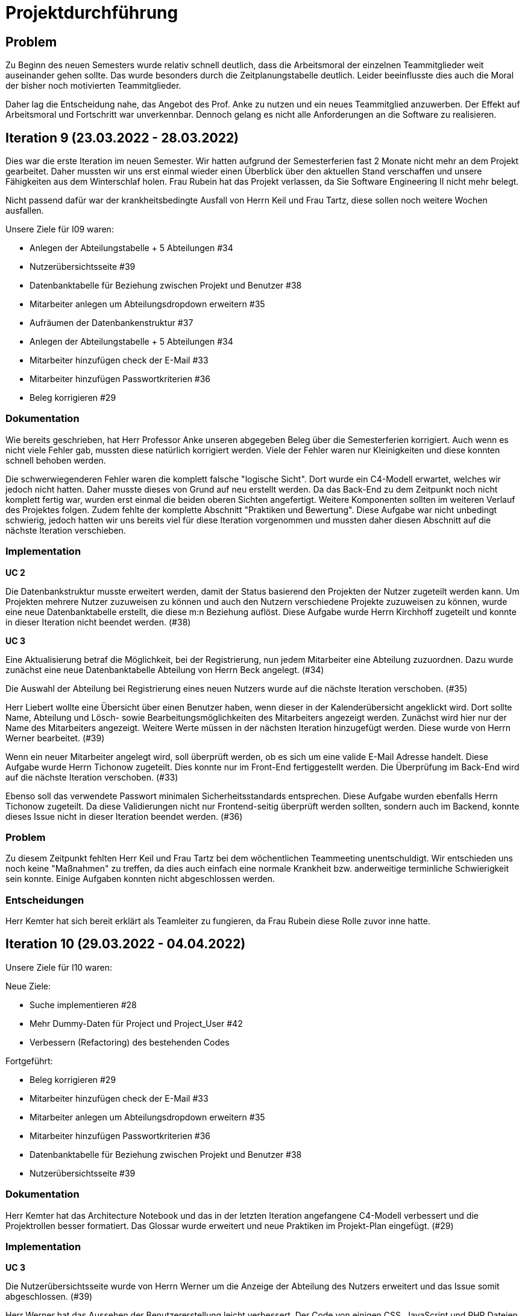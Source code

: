 //die zeitformen sind ziemlich "unpräzise" und wechseln oft (keine ahnung welche man verwenden muss)
//Problem: aufgaben wurden erstellt und vergeben dann wurden die zwar angefangen zu bearbeiten aber nicht beendet
//darauf achten das immer benutzer anstatt mitarbeiter genutzt wurde (wurde ziemlich oft nicht beachtet)
//weiterhin haben wir/ich bei den programmieraufgaben im Iterationsplan oft "weitere funktionen" geschrieben, aber nicht was genau getan wurde
//das kann zwar mithilfe der issues etwas nachverfolgt werden, aber auch nicht perfekt, da die manchmal erstellt aber nicht assignet wurden 

= Projektdurchführung


// ist das ein problem einer konkreten iteration oder soll das so generell stehen bleiben?
== Problem
Zu Beginn des neuen Semesters wurde relativ schnell deutlich, dass die Arbeitsmoral der einzelnen Teammitglieder weit auseinander gehen sollte. Das wurde besonders durch die Zeitplanungstabelle deutlich. Leider beeinflusste dies auch die Moral der bisher noch motivierten Teammitglieder. 

Daher lag die Entscheidung nahe, das Angebot des Prof. Anke zu nutzen und ein neues Teammitglied anzuwerben. Der Effekt auf Arbeitsmoral und Fortschritt war unverkennbar. Dennoch gelang es nicht alle Anforderungen an die Software zu realisieren.

== Iteration 9 (23.03.2022 - 28.03.2022)

Dies war die erste Iteration im neuen Semester. Wir hatten aufgrund der Semesterferien fast 2 Monate nicht mehr an dem Projekt gearbeitet. Daher mussten wir uns erst einmal wieder einen Überblick über den aktuellen Stand verschaffen und unsere Fähigkeiten aus dem Winterschlaf holen. 
//passt der joke oder soll das raus?
Frau Rubein hat das Projekt verlassen, da Sie Software Engineering II nicht mehr belegt.

Nicht passend dafür war der krankheitsbedingte Ausfall von Herrn Keil und Frau Tartz, diese sollen noch weitere Wochen ausfallen. 
//risiko 

Unsere Ziele für I09 waren:

* Anlegen der Abteilungstabelle + 5 Abteilungen #34
* Nutzerübersichtsseite #39
* Datenbanktabelle für Beziehung zwischen Projekt und Benutzer #38
* Mitarbeiter anlegen um Abteilungsdropdown erweitern #35 
* Aufräumen der Datenbankenstruktur #37
* Anlegen der Abteilungstabelle + 5 Abteilungen #34
* Mitarbeiter hinzufügen check der E-Mail #33
* Mitarbeiter hinzufügen Passwortkriterien #36
//später nochmal geöffnet
//-Praktikumsfragen #31  
//da war doch ein coach treffen oder? ja am 22.4
* Beleg korrigieren #29
//andere Reihenfolge und ohne #
//überschriften?


=== Dokumentation

Wie bereits geschrieben, hat Herr Professor Anke unseren abgegeben Beleg über die Semesterferien korrigiert. Auch wenn es nicht viele Fehler gab, mussten diese natürlich korrigiert werden. 
Viele der Fehler waren nur Kleinigkeiten und diese konnten schnell behoben werden.

Die schwerwiegenderen Fehler waren die komplett falsche "logische Sicht". Dort wurde ein C4-Modell erwartet, welches wir jedoch nicht hatten. Daher musste dieses von Grund auf neu erstellt werden. Da das Back-End zu dem Zeitpunkt noch nicht komplett fertig war, wurden erst einmal die beiden oberen Sichten angefertigt. Weitere Komponenten sollten im weiteren Verlauf des Projektes folgen. 
//nennt man das Sichten?
Zudem fehlte der komplette Abschnitt "Praktiken und Bewertung". Diese Aufgabe war nicht unbedingt schwierig, jedoch hatten wir uns bereits viel für diese Iteration vorgenommen und mussten daher diesen Abschnitt auf die nächste Iteration verschieben.

=== Implementation

*UC 2*

Die Datenbankstruktur musste erweitert werden, damit der Status basierend den Projekten der Nutzer zugeteilt werden kann. Um Projekten mehrere Nutzer zuzuweisen zu können und auch den Nutzern verschiedene Projekte zuzuweisen zu können, wurde eine neue Datenbanktabelle erstellt, die diese m:n Beziehung auflöst. Diese Aufgabe wurde Herrn Kirchhoff zugeteilt und konnte in dieser Iteration nicht beendet werden. (#38)

*UC 3*

Eine Aktualisierung betraf die Möglichkeit, bei der Registrierung, nun jedem Mitarbeiter eine Abteilung zuzuordnen.
Dazu wurde zunächst eine neue Datenbanktabelle Abteilung von Herrn Beck angelegt. (#34)

Die Auswahl der Abteilung bei Registrierung eines neuen Nutzers wurde auf die nächste Iteration verschoben. (#35)

Herr Liebert wollte eine Übersicht über einen Benutzer haben, wenn dieser in der Kalenderübersicht angeklickt wird. Dort sollte Name, Abteilung und Lösch- sowie Bearbeitungsmöglichkeiten des Mitarbeiters angezeigt werden. Zunächst wird hier nur der Name des Mitarbeiters angezeigt. Weitere Werte müssen in der nächsten Iteration hinzugefügt werden. Diese wurde von Herrn Werner bearbeitet. (#39)
//bild einfügen

Wenn ein neuer Mitarbeiter angelegt wird, soll überprüft werden, ob es sich um eine valide E-Mail Adresse handelt. Diese Aufgabe wurde Herrn Tichonow zugeteilt. Dies konnte nur im Front-End fertiggestellt werden. Die Überprüfung im Back-End wird auf die nächste Iteration verschoben. (#33)

Ebenso soll das verwendete Passwort minimalen Sicherheitsstandards entsprechen. Diese Aufgabe wurden ebenfalls Herrn Tichonow zugeteilt. Da diese Validierungen nicht nur Frontend-seitig überprüft werden sollten, sondern auch im Backend, konnte dieses Issue nicht in dieser Iteration beendet werden. (#36)

=== Problem

Zu diesem Zeitpunkt fehlten Herr Keil und Frau Tartz bei dem wöchentlichen Teammeeting unentschuldigt. Wir entschieden uns noch keine "Maßnahmen" zu treffen, da dies auch einfach eine normale Krankheit bzw. anderweitige terminliche Schwierigkeit sein konnte. Einige Aufgaben konnten nicht abgeschlossen werden.

=== Entscheidungen

Herr Kemter hat sich bereit erklärt als Teamleiter zu fungieren, da Frau Rubein diese Rolle zuvor inne hatte.


== Iteration 10 (29.03.2022 - 04.04.2022)

Unsere Ziele für I10 waren: 

Neue Ziele:

* Suche implementieren #28
* Mehr Dummy-Daten für Project und Project_User #42
* Verbessern (Refactoring) des bestehenden Codes

Fortgeführt: 

* Beleg korrigieren #29
* Mitarbeiter hinzufügen check der E-Mail #33
* Mitarbeiter anlegen um Abteilungsdropdown erweitern #35 
* Mitarbeiter hinzufügen Passwortkriterien #36
* Datenbanktabelle für Beziehung zwischen Projekt und Benutzer #38
* Nutzerübersichtsseite #39

=== Dokumentation

Herr Kemter hat das Architecture Notebook und das in der letzten Iteration angefangene C4-Modell verbessert und die Projektrollen besser formatiert. Das Glossar wurde erweitert und neue Praktiken im Projekt-Plan eingefügt. (#29)

=== Implementation

*UC 3*

Die Nutzerübersichtsseite wurde von Herrn Werner um die Anzeige der Abteilung des Nutzers erweitert und das Issue somit abgeschlossen. (#39)

Herr Werner hat das Aussehen der Benutzererstellung leicht verbessert. Der Code von einigen CSS, JavaScript und PHP Dateien wurde refactored. Jenes sollte dafür dienen, dass das spätere Bearbeiten vereinfacht wird.
Außerdem wurden die PHP-Credentials angepasst.

Die Datenbanktabelle um Projektmitgliedschaften darzustellen wurde von Herrn Kirchhoff fertiggestellt. (#38)

Die Auswahl der Abteilung während der Nutzererstelltung wurde von Herrn Beck beendet. (#35)

Die Passwortkriterien, sowie die Überprüfung der E-Mail Adresse, werden weiterhin von Herrn Tichonow bearbeitet. (#33 und #36)

Es sollten Dummy-Daten für Projekte eingefügt, damit die Funktionalität leichter überprüft werden kann und das spätere Arbeiten dadurch angenehmer gestaltet werden kann. Jedoch wurde dies nicht begonnen und wird daher in der nächsten Iteration angefangen. (#42)

Es sollte eine Suchfunktion eingefügt werden, sodass nach Mitarbeiter und Projekten gesucht werden kann. Dies wurde von Herrn Liebert gewünscht, aber ist kein essentiell wichtiges Feature, da andere Use Cases laut ihm wichtiger sind. Es ist unklar wann Herr Keil wieder an dem Projekt mitarbeiten kann und deswegen wurde ihm diese Aufgabe zugeteilt. Sie wurde bis zum Ende der Iteration nicht begonnen. (#28)

== Problem

Einige der bereits für die letzte Iteration vergebenen Aufgaben sind immer noch nicht abgeschlossen. Hier hat man gemerkt, dass das Projekt zu stocken beginnt. Jedoch haben wir die Hoffnung, dass dies in der nächsten Iteration besser wird.
//was hatte das für einen Grund und wieso war das in der nächsten woche noch einmal 
//war der grund, dass wir zu wenig programmierfähigkeiten hatten und deswegen lust/ hoffnung verloren haben?

== Iteraion 11 (05.04.2022 - 11.04.2022)

Unsere Ziele für I11 waren: 

Neue Ziele:

* Erstellen des Status soll nur noch mit einem gültigen Projektnamen funktionieren #30
* Projekterstellungsseite Frontend+Backend #32

Fortgeführt:

* Suche implementieren #28
* Beleg korrigieren #29
* Mitarbeiter hinzufügen Passwortkriterien #36
* Mitarbeiter hinzufügen check der E-Mail #33
* Mehr Dummy-Daten für Project und Project_User #42

=== Dokumentation

Die restlichen Fehler bzw. Ungenauigkeiten des Belegs konnten behoben werden. Dazu zählten Praktiken und Bewertung, sowie die ersten beiden Schichten des C4-Modell. Eine genauere Darstellung war noch nicht möglich, da die ganzen Komponenten erst im Laufe des Projektes erstellt werden. (#28)

=== Implementation

*UC 2*

Wenn auf einen Wochentag geklickt wird, dann wird nun ein Dropdown-Menü angezeigt. In diesem werden nur die Projekte angezeigt, in welchen der Nutzer aus der jeweiligen Zeile ein Mitglied ist. Dies wurde von Herrn Werner implementiert. (#30)

Eine Funktion zum Anzeigen des Passworts wurde von Herrn Tichonow implementiert. Die Überprüfung des Passwortes und der E-Mail Adresse im Back-End fehlt weiterhin. (#33 und #36)
//commit von niklas vom 11.4

*UC 3*

Wenn ein Projekt angelegt wird, sollte dies bloß noch mit einem eingetragenen Namen möglich sein. Falls ein Benutzer keinen Namen angibt, soll es eine Fehlermeldung geben. 
//ist das hier richtig? das gehört zu keinem issue darüber und eigentlich sollte die funktion erst in der nächsten iteration relevent sein, weil dort erst ein projekt erstellt werden kann
Dieses Iteration konnten die Dummy-Daten eingefügt werden.

*UC 4*

Die Projekterstellungsseite wurde nicht angefangen, jedoch die Weiterleitung zu dieser von der Wochenansicht. Dies wurde von Herrn Beck bearbeitet. (#32)

Die Dummy Daten für die Projekte wurden immer noch nicht angefangen. (#42)

=== Problem 

Es zeichnete sich ab, dass neben dem Fernbleiben von Herrn Keil und Frau Tartz auch einige andere Teammitglieder eine nur geringe Beteiligung vorweisen konnten. Dieser Umstand wurde im Teammeeting thematisiert und um Besserung gebeten, aber aufgrund fehlender Dringlichkeit (wie wir zu dem Zeitpunkt dachten) wurde von weiteren Maßnahmen abgesehen. 

== Iteration 12 (12.04.2022 - 25.04.2022)

In dieser Iteration wurden endlich wieder neue Aufgaben begonnen und wir bekammen ein neues Mitglied, welches im Front-End und Back-End gut bewandert war. Dies war eine nötige Verstärkung für uns, da wir sonst gefahr liefen, dass wir aufgrund von "nicht Wissen" nicht weiter bzw. langsam vorankommen (risiko). Außerdem stärkte es unsere Moral, da wir nun wieder glauben konnten, dass wir eine gute Anwendung erstellen werden können. 


Unsere Ziele für I12 waren: 

Neue Ziele: 

* Beleg aktuell halten bzw. weiterbearbeiten #41  -> Dauerauftrag
* Projekterstellungsseite Frontend+Backend #32
* Mehr Dummy-Daten für Project und Project_User #42 -> nicht geschafft und dann neu vergeben an Carl
* API: Aktuelle Kalenderwoche #43 -> fertig
* Projektverwaltungsseite #45 -> angefangen aber nicht fertig, daher später weitergemacht      
* Neues Mitglied Vinh einführen

Fortgeführt:

* Projekterstellungsseite Frontend+Backend #32

=== Dokumentation

Da der Beleg aktuell war, musste bloß unser neues Mitglied Vinh Nguyen in die Dokumentation eingetragen und darin geschult werden, damit er damit umgehen kann.

Die Risikoliste wurde entsprechend der in Problem genannten Sachlage erweitert. 

=== Implementation
//sicher das ich die UC nicht zt vertauscht habe, da ich mir die falsch gemerkt habe
*UC 1*

Die API Funktion wurde so erweitert, dass sie nun die aktuelle Kalenderwoche mit Daten (Datum) anzeigen kann. (#43)

*UC 4*
//wie kann in iteration davor
Elementarer Bestandteil des SEII-Projekts war es, dass Projekte angelegt werden können. Das Projekt soll einen Namen, Mitarbeiter (dies wurde wo anders implimentiert), ein Enddatum (welches zur Orientierung dienen soll), eine Beschreibung und einen Farbcode beinhalten, welcher später in der Kalenderansicht sichtbar sein kann. Da die Aufgabe ziemlich viel war, da sie sowohl Front-End und Back-End beinhaltete, wurde sie in mehreren Iterationen erstellt. #32

Zu diesem Use-Case zählt ebenfalls, dass Mitarbeiter einem Projekt zugewiesen und entzogen werden kann. Dies wurde ebenfalls angefangen, jedoch nicht beendet. #45

=== Entscheidung 

Um die Produktivität einzelner Teammitglieder zu erhöhen wurd die Iterationszeit auf 2 Wochen erhöht. Daher sollten die Meetings ebenfalls aller zwei Wochen stattfinden. Wir erhofften dadurch, dass die Zeit des Meeting für das Programmieren verwendet wird und die Teammitglieder durch weniger Druck haben, als wenn sie jede Woche ihren Fortschritt zeigen sollen. Durch den womöglichen weniger Druck sollten sie mehr und besser Arbeiten.
Ob dies die gewünschte Veränderung mit sich brachte, sollte innerhalb von zwei Iterationen überprüft werden.
Diese Entscheidung wurde getroffen bevor uns Herr Nguyen zugewiesen wurden ist.

//den absatz in problem und dann entscheidung auseinandernehmen

Außerdem wollten wir uns mit Herrn Zirkelbach treffen und ein paar Kleinigkeiten zu erfragen (z.B. zu dem korrigierten Beleg) und unseren Fortschritt mit der Anwendung zu zeigen. 

=== Problem 

Die bisher teilweise bemängelte Produktivität verbesserte sich im Gesamtbild spürbar, auch wenn das nicht auf jedes einzelne Teammitglied zurückgeführt werden konnte.
Jedoch wussten wir, dass einige Mitglieder vermutlich nicht genug Programmierenwissen haben. Daher sollte bei Problemen weiterhin Herr Werner um Rat gebeten werden und diese sollten sich selbstständig, z.B. Mithilfe von Tutorial und Anleitungen, fortbilden.

Wie bereits in den anderen Iterationen beschrieben, waren Frau Tartz und Herr Keil immer noch krank und schienen, nach einer Nachfrage bei ihnen, noch länger krank zu bleiben. 

Herr Keil's Aufgabe wurde nicht mehr vergeben, da wir merkten, dass die Suchfunktion nicht sehr wichtig war und wir die Kräfte mehr bündeln mussten, um an anderen Stellen mit wichtigeren Funktionen Fortschritt zu erzielen. 

== Iteration 13 (26.04.2022 - 09.05.2022)

Unsere Ziele für I13 waren: 

Neue Ziele:

* Dummy Status einfügen #48 -> fertig
* API: Status der Kalenderwoche #49 -> fertig. gab leichte probleme mit in die datenbank einloggen 
* API: Erweiterung um das Jahr #50 -> fertig
* API: Einfügen eines neuen Status #52 -> in nächster iteration fertig gestellt 
* API: Alle Nutzer eines Projektes #53 -> fertig 
* API: REST-API zum Einfügen, Löschen und Abrufen von Nutzern in Projekten #54 -> fertig

Fortgeführt: 

* Mehr Dummy-Daten für Project und Project_User #42 -> fertig
* Projektverwaltungsseite #45 -> fertig 

=== Dokumentation 

Die Risikoliste wurde erneut im einen Eintrag erweitert. Herr Nguyen hatte ein neues Tool verwendet, was ihm eigentlich Arbeit abnehmen sollte. Jedoch hatte dieses einen ungewollten Effekt, welcher am Ende mehr Arbeit war, da das bearbeitete Dokument manuell wieder auf seinen Ursprünglichen Zustand gebracht werden musste. 


=== Implementation

*UC 1*

Diese Iteration war davon geprägt, dass viel Arbeit an der API verrichtet worden ist. Die damit erreichten Funktionen können dann in späteren Implementation in direkte Funktionen umgesetzt werden können. (#52, #53 & #54)
// #49 wurde am 25.04 erstellt und assigned und am 13.05 geschlossen
// schaue später nach

Es konnten jedoch nicht alle API-Funktionen beendet werden. (#52)  
//stimmt das so oder sind die api's bereits eine funktion?

Um die Arbeit zu erleichtern wurde Dummy-Status eingefügt und die Dummy-Projekte aus der letzten Iteration wurden fertiggestellt. (#48 & #42)

image::images/Projects_User.png[,350,]
//bild 

*UC 4*

Die Arbeiten am UC04 aus der vorherigen Iteration konnten abgeschlossen werden. #42 #45

=== Entscheidung

Bisher ist eine Verbesserung hinsichtlich der Produktivität nicht erkennbar, auch wenn sie durch Herrn  

Herr Keil und Frau Tartz haben sich nach wie vor nicht an dem Projekt beteiligt und das Team auch weiterhin nicht über den aktuellen Stand selbstständig in Kenntnis gesetzt. Daher war es Herr Kemters Aufgabe diese Informationen einzuholen.

Frau Tartz teilte mit, dass sie auf dem Weg der Besserung sei und sich in Zukunft wieder an dem Projekt beteiligen werde.

Leider war festzustellen, dass Herr Keil weiterhin gesundheitlich bedingt verhindert war. Daher musste das Team auf ihn weiterhin verzichten. Des weiteren wurde Herr Professor Anke über diese Situation in Kenntnis gesetzt.

Aufgrund beschrieben Softwarevorfalls in dieser Iteration bei Herrn Nguyen wurde beschlossen, dass die neu genutzten Tools auf ein Minimum zu beschränken sind. Falls neue Tools notwendig sind, soll sich der Nutzer über diese davor informieren. 


=== Iteration 14 (10.05.2022 - 16.05.2022)

Unsere Ziele für I14 waren:

Neue Ziele:  

* Status anzeigen #51 -> das Issue war komplex, wurde nicht in dieser Iteeration beendet
* Verbleibende Fehler von Psalm beheben #58 -> am letzten Tag assigned und dann fertig gestellt
* Dummy Daten für Status falsche Wochentage #61 -> fertig
* Manuelle Qualitätsprüfung #65 -> fertig, hat keine unerwarten Probleme aufgeben, außer Fehlermeldung bei "Projekt erstellen"
// get_calendar_week.php #62 ohne commit etc geschlossen 

Fortgeführt:

* API: Einfügen eines neuen Status #52 -> fertig


=== Entscheidung

Wir hatten schon länger kein Meeting mit unserem Themensteller Herrn Liebert. Dies hatte den Grund, dass wir die geforderten Use-Cases noch nicht umgesetzt hatten und es daher keinen Grund gab ihn zu treffen. Ein Monat vor Projektübergabe und mit voranschreitenden Funktionen entschieden wir uns ein Meeting mit ihm auszumachen. Außerdem sollte besprochen werden, wie die Übergabe und das Installieren der Anwendung bei T-System MMS stattfinden soll. Das Meeting fand in der folgenden Woche statt.

Wir führten Pull-Requests ein. Dies vereinfachte die Qualitätssicherung und die Kommunikation über mögliche Verbesserung erstellter Commits.

Die Erhöhung der Iterationszeit auf zwei Wochen führte nicht zu der erwünschten Verbesserung, sondern zu einer weiteren Verschlechterung der Produktivität. Daher wurde entschieden, die folgenden Interationen wieder auf eine Woche zu verkürzen.

Da immer weniger an der Dokumentation zu erledigen war, wurde Herr Kemter in HTML und CSS fortgebildet, um bei späteren Aufgaben zu helfen.

//ist das eine entscheidung oder eher problem?
=== Problem

// wir hatten schon zu dem Zeitpunkt schon ein Praktikum zu Unit-Tests 
Wir hatten bis jetzt nur eine kleine Einführung im Praktikum zu Unit-Tests, da aber uns die Zeit davon rannte und wir noch weitere umfangreiche Aufgaben zu erledigen hatten, wurde Frau Tartz beauftragt manuelle Tests durchzuführen.

Außerdem wurden statische Codeanalysen für PHP und JavaScript eingeführt. Diese analysieren den Code auf unbenutzte Variabeln und Codestücke sowie auf unsichere Funktionen.
//stimmt das so?
//war das in der iteration oder davor?? da #58 dies vermuten lässt
//und das sollte glaube nochmal positiver/anders formuliert werden


== Iteration 15 (17.05.2022 - 23.5.2022)

Unsere Ziele für I15 waren: 

//gefühlt hat bloß vinh hier was erledigt
Neue Ziele:

* Wechsel der Wochenansicht #66 -> erst bloß Vitali und in nächster Iteration hat sich Vinh noch damit rein gemacht -> fertig
* Bug: Falsche Kalenderwoche + Datum wird angezeigt #69 -> komischer Bug mit montags und Fehler konnte erst nicht behoben werden -> wurde dann aber anscheinend behoben
* CSS: Projektverwaltung #70 -> wurde von TS gefordert und wurde angefangen und immer weiter geführt
* Status hinzufügen #71 -> nicht beendet, da schwieriger als erwartet für Vinh. Wurde aber nicht weitergeführt, da es ein anderes Issue erst beendet werden sollte, damit dies zufrieden fertig gestellt wird ????? oder vinh hat einfach das andere fertig gemacht, damit dieses ging

Fortgeführt:
// 
 

=== Feedback vom Themensteller

Herr Liebert war generell zufrieden mit unserem Fortschritt. 
Er forderte, dass nach der Erstellung eines Mitarbeiters oder eines Projektes eine Bestätigung der Aktivität angezeigt werden und die Seite wieder zurück auf die Kalenderansicht wechseln soll. Außerdem merkte er an, dass das Design noch verbessert werden sollte. Diese Anmerkungen setzten wir als Issues für die kommenden Iterationen an.

Die Übergabe wurde auf den 22.06.2022 festgelegt. 

Herr Liebert möchte nicht, dass wir die Anwendung vor der Übergabe auf den Systemen von T-System MMS testen, da er davon überzeugt ist, dass aufgrund der Nutzung von Docker es keine Probleme geben wird. Wir teilen diese Meinung nur bedingt und wären lieber besser auf alle Eventualitäten vorbereitet. Wir werden versuchen ihn zu einem späteren noch einmal darauf anzusprechen und dies auch schriftlich festhalten. 


=== Implementation

//sind das nicht quasi alle use cases?
Die geforderten Designverbesserungen wurden von Herrn Kemter begonnen und über die nächsten Iterationen fortgeführt. Das Ziel war eine bessere Darstellung der Inhalte. Zuvor wurden diese z.T. hochkant dargestellt. Außerdem sollte die Lesbarkeit verbessert und dem Benutzer ein verbessertes Feedback gegeben werden, was anklickbar ist.


*UC 1*

Für den Use Case 01 fehlte noch ein elementares Feature. Was ist eine Kalenderanwendung, wenn es nicht möglich ist, dass die Wochen gewechselt werden können? Daher sollte dies realisiert werden. Leider wurde es dieser Iteration nicht beendet.

Die anzeigte Kalenderwoche stimmte am Montag nicht mit der tatsächlichen Woche überein. Dieser Bug konnte behoben werden.
//fehlt noch mehr


== Iteration 16 (24.05.2022 - 30.05.2022)

Unsere Ziele für I16 waren: 

* Projekt erstellen Fehlerbehandlung #68 -> fertig 

Neue Ziele: 

* Datenbankenstruktur: Bei Status den Primary Key ersetzen #63 -> fertig

Fortgeführt: 

* CSS: Projektverwaltung #70 -> vorerst beendet
* Wechsel der Wochenansicht #66

=== Entscheidung
Herr Keil war immernoch unabkömmlich. Daher haben wir entschieden diesen Sachverhalt nochmal Herrn Professor Anke darzulegen und ihm mitzuteilen, dass wir gegen eine Benotung von Herrn Keil sind. Wir begründeten diese Entscheidung damit, dass er keine Chance mehr hatte einen angemessenen Arbeitsanteil zu leisten. Von Herrn Professor Anke erfuhren wir, dass sich Herr Keil bereits in der Woche zuvor selbstständig abgemeldet hatte.

Hinsichtlich der weiterhin unterschiedlichen Beteiligung einiger Teammitglieder, wurde sich für eine differenzierte Bewertung ausgesprochen. Wie extrem unsere Empfehlungen dafür ausfallen werden, sollte daran bemessen werden wie diese Teammitglieder in den restlichen Wochen sich am Projekt beteiligen werden.
//war das hier auch mit der differenzierten bewertung besprochen wurden?

== Iteration 17 (31.05.2022 - 06.06.2022)

Unsere Ziele für I17 waren:

Neue Ziele:

* Projektverwaltung: Neues Projekt anlegen Erfolgsmeldung #83 
//-> nicht begonnen und dann von Niklas in nächster Iteration beendet. Musste beendet werden, da vom TS im Gespräch gefordert
* Lizenz für Projekt erarbeiten #84 -> beendet, jedoch sind wir uns nicht 100% sicher, dass das so korrekt ist
* Benutzerverwaltung: Neuen Benutzer anlegen Erfolgsmeldung #86 -> gleich wie bei #83
* Projektverwaltung: Projekte löschen #94 -> agenommen von Vinh, aber nicht angefangen.

Fortgeführt: 
//
== Iteration 18 (09.06.2022 - 13.06.2022)

Aufgrund des Feiertags (Pfingstmontag) fand unser Teammeeting und Iteration von Mittwoch bis Montag und nicht wie üblich von Montag bis Montag statt.

Unsere Ziele für I17 waren: 

Neue Ziele:

* Login einfügen #91 -> erst Vitali, aber dann Niklas fertig gemacht
* Fix: Replace is_int with ctype_digit #96 -> fertig
* Projektbericht #116

Fortgeführt: 

* Erfolgsmeldung #83 -> von Niklas beendet
* Benutzerverwaltung: Neuen Benutzer anlegen Erfolgsmeldung #86 -> gleich wie bei #83
* Projekte löschen #94 -> erstmal nicht fortgeführt, aber wenn Zeit von Niklas/ Vinh 
* Wochenansicht: Löschen eines Status #98 -> bloß fertig machen, wenn Zeit 
* CSS: Design verbessern #102 -> erst Carl zugeteilt, aber wegen Treffen mit TS macht es doch Vinh fertig
* Mitarbeiteransicht: Löschen Funktionalität #103 -> gleich wie #98
* Testdoku #105; Betriebsdoku #106; Entwicklerdoku #107 -> soll angefangen werden und später fortgeführt 
* Projektbericht #116  -> soll angefangen werden und später fortgeführt -> als Dokumentation werden auch die Use Cases nochmal angeschaut und aktualisiert


=== Implementation


=== Problem und Entscheidung

Das Teammeeting fand aufgrund von kurzfristigen Absagen bloß mit drei Personen statt. Aufgrund der Anwenderabgabe und Dokumentation in zwei Wochen entschieden wir, dass Programmierissues bloß noch bis zum folgenden Montag erledigt werden. Die restliche Zeit bis zur Abgabe sollte dann für Dokumentation und andere Dokumente verwendet werden. 

Da noch nicht alle kleinen aber doch wichtigen Features, die durch Herrn Liebert gefordert wurden, zum Meeting abgeschlossen waren, sollten diese erledigt werden. Wenn mehr geschafft wird, dann kann noch mehr erledigt werden.

Herr Kemter hat sich wegen des Projektberichts nochmal mit Herrn Zirkelbach unterhalten. Dabei kam auch unsere Entscheidung zu sprechen und das zumindest einige Teammitglieder mit dem Endergebnis und der Arbeitsweise unzufrieden sind.
Herr Zirkelbach empfiehl Herr Kemter, dass die Programmieraufgaben bloß noch von Herrn Werner und Herrn Nguyen erfüllt werden und die anderen Personen bloß Dokumentieren sollen. Dieser Empfehlung folgten wir.


Auch wenn Herr Kemter das Design und Aufbau der einzelnen Seiten verbessert hatte, waren wir noch nicht zufrieden. Daher hat Herr Nguyen diese nochmal verbessert und sich dabei am Corporate Design von T-System MMS orientiert, damit sich unsere Anwendung dieser ähnelt. 

Die restlichen Iterationen sollten nun nochmal besser mit GitHub Projekten verwaltet werden.

=== Dokumentation

Herr Kemter begann den "Durchführungs"-Teil des Projektberichtes. Hier gab es die "Schwierigkeit", welchen genauen Aufbau es geben soll. Hier stellten die von Herrn Professor bereitgestellen Beispiele eine gute Grundlage. Schließendlich entschied er sich für eine Nennung der neubegonnenen und fortgeführten Issues. Ob dies noch einmal geändert wird steht noch offen. Weiterhin wird er in einzelnen Abschnitten die Implementation, Entscheidungen, Probleme und eventuelle weitere Themen beschreiben.

Da bei vielen Mitgliedern die Lust auf das Projekt aus verschiedenen Gründen gesunken ist, hat Herr Kemter die Risikoliste um einen entsprechenden Eintrag erweitert. 
//herr kemter wollte herr zirkelbach eh nochmal wegen den projektbericht etwas fragen und hat sich daher noch über weitere aspekte des projekts unterhalten. als folge darauf gab es eine umplanung, der getroffenen entscheidung vom vortag: vitali, justus und carl fingen die test, betriebs, und entwicklerdoku an. vinh übernimmt design anhand der telekomseite und niclas übernimmt die erfolgsmeldungen und login, falls zeit, macht er noch mehr   
//all das sollte bis montag geschehen

//einige angelegte issues sollten eig vergeben werden, jedoch wurde sich am mittwoch dagegen entschieden diese in dem moment zu vergeben


//restliche zeit sollte mit github projekten besser organisiert werden 


//kleines krisenmeeting, da noch 2 wochen übrig, aber anwendung noch doku fertig 
//entscheidung -> noch wenige elementare features erfüllen und die letzte woche für doku verwenden
//    am 9.6. nochmal kurz mit herrn anke/zirkelbach reden


=== Iteration 19 (14.6.2022 - 20.06.2022)
Unsere Ziele für I19 waren: 

//wurden nochmal auf den aktuellen stand gebracht, was/wann abgeben werden muss und die bereits angefangenen doku kommentiert und fragen/probleme beantwortet
Neue Ziele: 

* Anwenderdokumentation (noch kein Issue)

programmier zeugs
// 

Fortgeführt:

* Testdoku #105; Betriebsdoku #106; Entwicklerdoku #107 -> da Teil der Abgabe, wird fertig gestellt
* Projektbericht #116 -> noch nicht fertig, da zu viel Aufwand

=== Dokumentation 

Durch die Entscheidung aus der vorherigen Iteration wurde diese Iteration viel an den Dokumenten gearbeitet. Diese umfassten das Besichtigen und das Verbessern der Test-, Betriebs- und Entwicklerdokumentation. Hier wurden gute Grundlagen gelegt, jedoch reichte es noch nicht für die Abgabe aus. Daher wurden sie weiterverbessert. 

Die Anwenderdokumentation sollte auch erledigt werden, jedoch wussten wir nicht, ob eventuell noch kleine Verbesserungen realsiiert werden, was einige Teile der Anwenderdokumentation verändert. Wir haben mit Herrn Liebert vereinbart, dass wir sie nicht zusammen mit der Anwendung übergeben müssen. Es reicht auch, wenn sie ihm bis spätestens 8. Juli geschickt wird.
//Dreckssatz
//So besser? 
Wie auch in den Wochen davor wurde sich auf den Projektbericht fokussiert. Diesen hat Herr Kemter den Inhalt erweitert und dann mit Herrn Beck auf Verständlichkeit und Inhalt korrigiert. 

Einzelne Use Cases mussten um Kleinigkeiten verbessert werden. Manchmal fehlte bei einem Alternativablauf ein Name oder wurde gar nicht erst beschrieben. 


=== Entscheidung

Außerdem wurde noch einmal die Differenzierte Bewertung angesprochen, da sich einige Mitglieder weiterhin nicht in angemessenen Maße beteiligt haben.
//entscheidung: es wurde nochmal besprochen, dass alle mit der differentizierten bewertung einverstanden sind
//aleksandra war nicht da, aber entschieden, dass sie noch was machen soll oder wir schreiben nochmal an coach/anke, dass sie eigentlich auch wenig gemacht hat 

== Iteration 20 (21.06.2022 - 27.06.2022)
Unsere Ziele für I20 waren:

Neue Ziele: 

* Übergabe der Anwendung an Themensteller
* Präsentation anfertigen und Vortrag halten
* Mit Coach und Herrn Professor Anke die Doku/Bericht besprechen -> auftretende Probleme

Fortgeführt:

* An Doku/Bericht weiterarbeiten

=== Anwendungsübergabe an Herrn Liebert
//wurde zwischen zeitlich von jemand unten bereits beschrieben. welches ist besser?
Wie geplant haben wir an Herrn Liebert die Anwendung per GitHub übergeben und unsere realisierten Use-Cases demonstriert. Die Übergabe verlief unaufgeregt, da die Software und das Abnahmeprotokoll gut vorbereitet waren. Wie vorher vereinbart wird die Dokumentation jedoch bis spätestens dem 8.7. nachgereicht. 
Wir denken Herr Liebert war mit der Umsetzung recht zufrieden.

=== Treffen mit Herrn Professor Anke und Herrn Zirkelbach

Herr Beck und Herr Kemter traffen sich zu einer Konsultation Herrn Professor Anke und Herrn Zirkelbach, dort sollte die Betriebsdokumentation mit u.a. dem C4-Modell besprochen werden und welche weiteren Diagramme noch verwendeten werden können. Das Ergebnis war das unser C4-Modell etwas abgeändert werden musste, da es Teile eines Sequenzdiagrammes hatte, welches wir darauf hin auch erstellen werden. Zum Verständnis sollten die Componentbezeichnungen im C4-Modell zu den im Programmcode verwendeten Dateinamen umbenannt werden.

Zu dem Projektbericht gabe es ein paar Strukturelle Fragen und wie genau die Inhaltsverteilung sein soll. Denn bei unserem Projektbericht wurde während der Erstellung festgestellt, dass wir keine direkten Probleme in der Implementierung hatten. Unsere Probleme, welche das Implementieren indirekt betreffen, kamen eher von Gründen von "außerhalb". Deswegen fragten wir, wie genau der Inhalt aufgeteilt werden muss, da wir durch die bereitgestellten Beispielprojektberichte etwas verunsichert wurden sind. Wir wurden jedoch in unserem Aufbau bestätigt und werden das nicht deswegen umschreiben müssen. Herrn Werner hatte sich außerdem bereit erklärt noch etwas zu der Implementation zu schreiben, da es Herrn Kemter dabei an Wissen fehlte. 
Einige andere kleine Fragen wurden ebenfalls angesprochen und werden dementsprechend eingearbeitet.

In in dem Gespräch mit Herrn Prof. Anke kam jedoch unser Problem auf, was hier in dem Projektbericht schon beschrieben wurden ist. Einige Mitglieder haben deutlich weniger gemacht als andere. Diese ungerechte Verteilung sollte wie bereits beschrieben über die differenzierte Bewertung in der Note wiederspiegeln. Jedoch war Herr Professor Anke davon nicht überzeugt und bat Herrn Kemter und Herrn Beck mit den anderen Mitgliedern zu sprechen und eine Entscheidung über die Benotung der betroffenen Mitglieder zu fällen. Die Mitglieder entschieden sich eine möglichste faire Mail und der Bitte, dass die anderen Mitglieder auch noch Stellung dazu beziehen dürfen. Die betroffenen Teammitglieder wurden von der Mail informiert und es stand ihnen frei, ob sie noch den Vortrag halten wollen. Alle haben sich mit einem eventuellen "nicht Bestehen" nicht einverstanden gezeigt. Außerdem wollten sie wie gewohnt ihre zugeilten Aufgaben bearbeiten

=== Dokumentation


Die Test- und Betriebsdokumentation sind fast fertig und haben bloß noch Kleinigkeiten zum Verbessern.
Die Anwenderdoku sollte nach Feedback ebenfalls noch um Kleinigkeiten verbessert werden, dazu zählten besser Pfeile und eine etwas genauere Beschreibung der Vorgänge, damit keine Unklarheiten entstehen.
//ist unklarheiten ein wort? bzw gibts da ein besseres


Carl und Vitali haben die Aufgabe übernommen, eine Präsentation anzufertigen, welche zusammen mit der Software am Montag, dem 27. Juni in der Vorlesung vorgeführt wird. 

// irgendwas muss vllt noch zum vortrag geschrieben werden oder ist es zu unwichtig?




Die Softwareübergabe fand am Mittwoch, dem 22. Juni über Discord statt. Dabei wurden Herrn Liebert alle umgesetzten Funktionalitäten der Software vorgeführt. Herr Liebert war recht zufrieden mit dem Endergebnis. Im Anschluss wurde ihm das Abnahmeprotokoll geschickt, welches noch am selben Tag unterschrieben zurückkam.


== Iteration 21 (28.06.2022 - 04.07.2022)






------------------------------------------------------- ab hier stichpunkte, die z.T. schon verarbeitet wurden



Iterationsdauer: 7 Tage. in der mitte des 2. semester mal auf 2 wochen hochgesetzt, da effizienzerhöhung erhofft -> genau das gegenteil -> wieder auf 1 Woche


Wie wurden die Hauptaktivitäten (Analyse, Entwurf, Implementierung, Test, Dokumentation) durchgeführt?
aufgaben wurden kurz nach projekt start als github issue angelegt
analyse und entwurf hauptsächlich im 1. semester
implementierung und test hauptsächlich im 2. semester
dokumentation immer


- Analyse wurde als Gruppe mit TS erfragt
    - die fragen wurden vor dem treffen vorbereitet und danach nochmal nachbereitet
  
- Entwurf wurde dann von 1-2 personen je nach aufgaben erstellt 
    - d.h. welche haben die vision übernernommen, andere die use case diagramme etc
    - die resultate wurden dann im teammeeting besprochen und je nachdem nochmal bearbeitet
    - manchmal hat sich natürlich noch was verändert -> dies wurde dann in späteren 
    iterationen von meist einer person eingepflegt, da es nicht viel war
- implementation
    - wurde hauptsächlich von niclas, justus, vinh, vitali und carl erledigt 
    - niclas hat aufgrund seiner ausbildung (?) schon viel erfahrung gehabt
    - wurde mit docker gearbeitet, damit es egal ist welches OS genutzt wird und es dann wenige probleme bei der übergabe gibt
- test
    - mit psalm und ? wurde php code überprüft
    - durch pull request wurden einige fehler vorm mergen behoben
    - beim programmieren wurde natürlich auch überprüft, ob die veränderungen ungewollte effekte haben
    - es wurden regelmäßig die funktionen in einem "general test" überprüft
    - unit tests sind noch geplant, aber wissen nicht ob dafür zeit ist
- documentation



Welche (wesentlichen) Entscheidungen wurden getroffen? Warum?

- semi offizielle entscheidung, dass aleksandra und nick sich eher um dokumentation kümmern (2. semester)
- nick wird im 2. semester teamleiter, da helena nicht mehr mit macht. die entscheidung war schon etwas im 1. semester geplant, da er daran interesse hatte
- das jonas nicht bewertet werden soll, da er nichts beigetragen hat (passt das hier?)
- niclas sollte sich im 1. semester etwas zurückhalten, da er im 2. beim programmieren gebraucht wird

Was hat gut geklappt, was nicht? Welche Ursachen gab es dafür?

Gut

- im 1. Semester wurden die vergebenen Aufgaben innerhalb von 1 bzw 2 iterationen erfüllt
- jeder hat aufgaben angenommen
- offener meinungsaustausch während der meeting
- erfüllung der aufgaben in guter qualität (-> müssen nicht oft nacharbeiten bzw bloß kleinigkeiten)

- bloß weil hier nicht mehr/alles genannt wird, heißt es nicht, dass nichts mehr gut war 
-> sondern bloß schwierig das alles zu benennen

Schlecht

- im 2. semester wurden öfter die gleichen aufgaben über mehrere iterationen gezogen und commit waren z.T. erst kurz vor teammeeting gepushed. das hat vermutlich den grund, dass wir ziemlich gut im 1. semester mit relativ wenig aufwand waren und dachten, dass geht so weiter bzw. einfach faulheit
- bei coding fragen, wurde niclas nicht gefragt und daher die probleme auf "die lange bank geschoben"
- zu wenig, die wirklich gut coden konnten
- kranke teammitglieder (können daran nichts ändern)
- manche teammitglieder haben öfters bei teammeeting gefehlt (aus verschiedenen gründe. krankheit oder andere termine)
//sollen die mitglieder namentlich genannt werden?

Wie wurde mit Problemen umgegangen? Haben die getroffenen Maßnahmen gewirkt?

- iterationszeit erhöht, damit mehr gemacht wird -> nein, eher das gegenteil
- Nick hat HTML/CSS gelernt und konnte dann etwas vom verbesserten Design erstellen 
- niclas hat immer gesagt, dass man ihn eher fragen soll -> aber die anderen haben sich nicht getraut / haben die aufgaben zu spät angefanen um zu fragen(?)